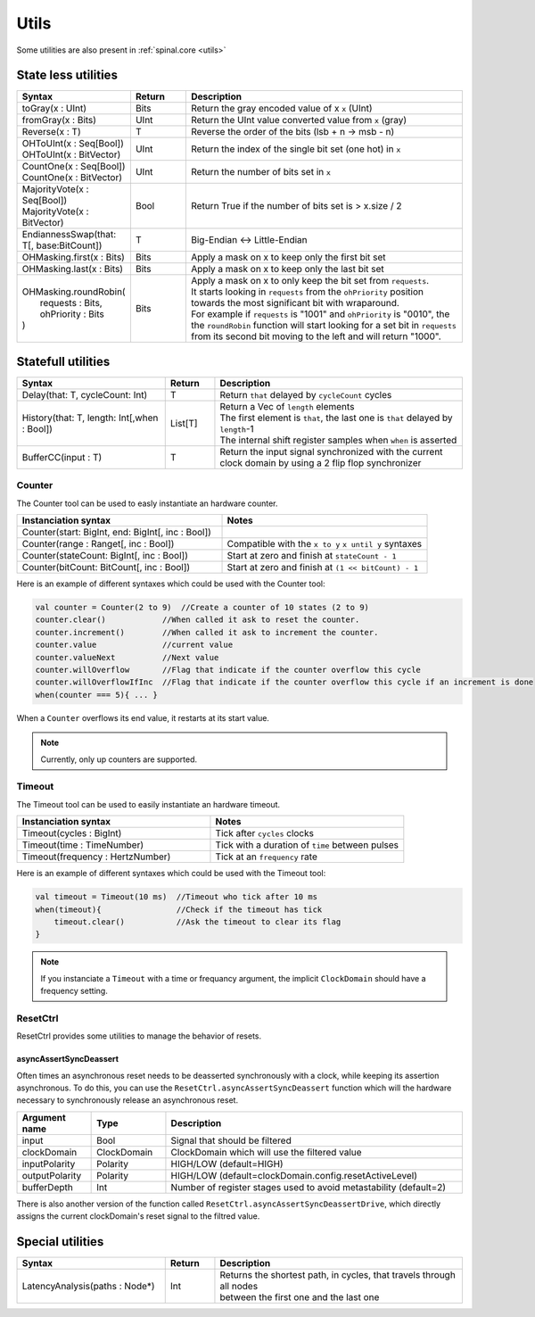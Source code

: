 .. role:: raw-html-m2r(raw)
   :format: html

Utils
=====

Some utilities are also present in :ref:`spinal.core <utils>`

State less utilities
--------------------

.. list-table::
   :header-rows: 1
   :widths: 2 1 5

   * - Syntax
     - Return
     - Description
   * - toGray(x : UInt)
     - Bits
     - Return the gray encoded value of x ``x`` (UInt)
   * - fromGray(x : Bits)
     - UInt
     - Return the UInt value converted value from ``x`` (gray)
   * - Reverse(x : T)
     - T
     - Reverse the order of the bits (lsb + n -> msb - n)
   * - | OHToUInt(x : Seq[Bool])
       | OHToUInt(x : BitVector)
     - UInt
     - Return the index of the single bit set (one hot) in ``x``
   * - | CountOne(x : Seq[Bool])
       | CountOne(x : BitVector)
     - UInt
     - Return the number of bits set in ``x``
   * - | MajorityVote(x : Seq[Bool])
       | MajorityVote(x : BitVector)
     - Bool
     - Return True if the number of bits set is > x.size / 2
   * - EndiannessSwap(that: T[, base:BitCount])
     - T
     - Big-Endian <-> Little-Endian
   * - OHMasking.first(x : Bits)
     - Bits
     - Apply a mask on x to keep only the first bit set
   * - OHMasking.last(x : Bits)
     - Bits
     - Apply a mask on x to keep only the last bit set
   * - | OHMasking.roundRobin(
       |  requests : Bits,
       |  ohPriority : Bits
       | )
     - Bits
     - | Apply a mask on x to only keep the bit set from ``requests``.
       | It starts looking in ``requests`` from the ``ohPriority`` position towards the most significant bit with wraparound.
       | For example if ``requests`` is "1001" and ``ohPriority`` is "0010", the the ``roundRobin`` function will start looking for a set bit in ``requests`` from its second bit moving to the left and will return "1000".


Statefull utilities
-------------------

.. list-table::
   :header-rows: 1
   :widths: 3 1 5

   * - Syntax
     - Return
     - Description
   * - Delay(that: T, cycleCount: Int)
     - T
     - Return ``that`` delayed by ``cycleCount`` cycles
   * - History(that: T, length: Int[,when : Bool])
     - List[T]
     - | Return a Vec of ``length`` elements
       | The first element is ``that``\ , the last one is ``that`` delayed by ``length``\ -1\
       | The internal shift register samples when ``when`` is asserted
   * - BufferCC(input : T)
     - T
     - Return the input signal synchronized with the current clock domain by using a 2 flip flop synchronizer


Counter
^^^^^^^

The Counter tool can be used to easly instantiate an hardware counter.

.. list-table::
   :header-rows: 1
   :widths: 1 1

   * - Instanciation syntax
     - Notes
   * - Counter(start: BigInt, end: BigInt[, inc : Bool])
     - 
   * - Counter(range : Ranget[, inc : Bool])
     - Compatible with the  ``x to y`` ``x until y`` syntaxes
   * - Counter(stateCount: BigInt[, inc : Bool])
     - Start at zero and finish at ``stateCount - 1``
   * - Counter(bitCount: BitCount[, inc : Bool])
     - Start at zero and finish at ``(1 << bitCount) - 1``


Here is an example of different syntaxes which could be used with the Counter tool:

.. code-block:: scala

   val counter = Counter(2 to 9)  //Create a counter of 10 states (2 to 9)
   counter.clear()            //When called it ask to reset the counter.
   counter.increment()        //When called it ask to increment the counter.
   counter.value              //current value
   counter.valueNext          //Next value
   counter.willOverflow       //Flag that indicate if the counter overflow this cycle
   counter.willOverflowIfInc  //Flag that indicate if the counter overflow this cycle if an increment is done
   when(counter === 5){ ... }

When a ``Counter`` overflows its end value, it restarts at its start value.

.. note::
   Currently, only up counters are supported.

Timeout
^^^^^^^

The Timeout tool can be used to easily instantiate an hardware timeout.

.. list-table::
   :header-rows: 1
   :widths: 1 1

   * - Instanciation syntax
     - Notes
   * - Timeout(cycles : BigInt)
     - Tick after ``cycles`` clocks
   * - Timeout(time : TimeNumber)
     - Tick with a duration of ``time`` between pulses
   * - Timeout(frequency : HertzNumber)
     - Tick at an ``frequency`` rate


Here is an example of different syntaxes which could be used with the Timeout tool:

.. code-block:: scala

   val timeout = Timeout(10 ms)  //Timeout who tick after 10 ms
   when(timeout){                //Check if the timeout has tick
       timeout.clear()           //Ask the timeout to clear its flag
   }

.. note::
   If you instanciate a ``Timeout`` with a time or frequancy argument, the implicit ``ClockDomain`` should have a frequency setting.

ResetCtrl
^^^^^^^^^

ResetCtrl provides some utilities to manage the behavior of resets.

asyncAssertSyncDeassert
~~~~~~~~~~~~~~~~~~~~~~~

Often times an asynchronous reset needs to be deasserted synchronously with a clock, while keeping its assertion asynchronous. To do this, you can use the ``ResetCtrl.asyncAssertSyncDeassert`` function which will the hardware necessary to synchronously release an asynchronous reset.

.. list-table::
   :header-rows: 1
   :widths: 1 1 4

   * - Argument name
     - Type
     - Description
   * - input
     - Bool
     - Signal that should be filtered
   * - clockDomain
     - ClockDomain
     - ClockDomain which will use the filtered value
   * - inputPolarity
     - Polarity
     - HIGH/LOW (default=HIGH)
   * - outputPolarity
     - Polarity
     - HIGH/LOW (default=clockDomain.config.resetActiveLevel)
   * - bufferDepth
     - Int
     - Number of register stages used to avoid metastability (default=2)


There is also another version of the function called ``ResetCtrl.asyncAssertSyncDeassertDrive``, which directly assigns the current clockDomain's reset signal to the filtred value.

Special utilities
-----------------

.. list-table::
   :header-rows: 1
   :widths: 3 1 5

   * - Syntax
     - Return
     - Description
   * - LatencyAnalysis(paths : Node*)
     - Int
     - | Returns the shortest path, in cycles, that travels through all nodes
       | between the first one and the last one

